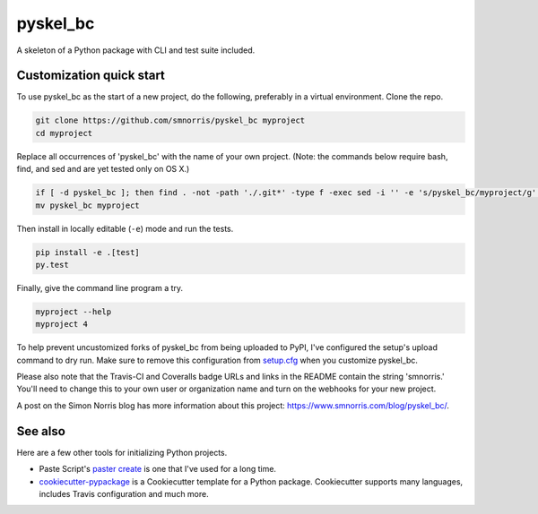 pyskel_bc
======

.. image:: https://travis-ci.org/smnorris/pyskel_bc.svg
   :target: https://travis-ci.org/smnorris/pyskel_bc

.. image:: https://coveralls.io/repos/smnorris/pyskel_bc/badge.png
   :target: https://coveralls.io/r/smnorris/pyskel_bc

A skeleton of a Python package with CLI and test suite included.
   
.. image:: https://farm4.staticflickr.com/3951/15672691531_3037819613_o_d.png

Customization quick start
-------------------------

To use pyskel_bc as the start of a new project, do the following, preferably in
a virtual environment. Clone the repo.

.. code-block:: console

    git clone https://github.com/smnorris/pyskel_bc myproject
    cd myproject

Replace all occurrences of 'pyskel_bc' with the name of your own project.
(Note: the commands below require bash, find, and sed and are yet tested only on OS X.)

.. code-block:: console

    if [ -d pyskel_bc ]; then find . -not -path './.git*' -type f -exec sed -i '' -e 's/pyskel_bc/myproject/g' {} + ; fi
    mv pyskel_bc myproject

Then install in locally editable (``-e``) mode and run the tests.

.. code-block:: console

    pip install -e .[test]
    py.test

Finally, give the command line program a try.

.. code-block:: console

    myproject --help
    myproject 4

To help prevent uncustomized forks of pyskel_bc from being uploaded to PyPI,
I've configured the setup's upload command to dry run. Make sure to remove
this configuration from
`setup.cfg <https://docs.python.org/2/install/index.html#inst-config-syntax>`__
when you customize pyskel_bc.

Please also note that the Travis-CI and Coveralls badge URLs and links in the README
contain the string 'smnorris.' You'll need to change this to your own user or organization
name and turn on the webhooks for your new project.

A post on the Simon Norris blog has more information about this project:
https://www.smnorris.com/blog/pyskel_bc/.

See also
--------

Here are a few other tools for initializing Python projects.

- Paste Script's `paster create <http://pythonpaste.org/script/#paster-create>`__ is
  one that I've used for a long time.
- `cookiecutter-pypackage <https://github.com/audreyr/cookiecutter-pypackage>`__ is
  a Cookiecutter template for a Python package. Cookiecutter supports many languages,
  includes Travis configuration and much more.

